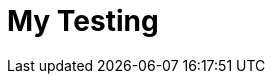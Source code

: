 = My Testing
:toc-title: Inhaltsverzeichnis
:toc: left
:numbered:
:imagesdir: ..
:imagesdir: ./img
:imagesoutdir: ./img






